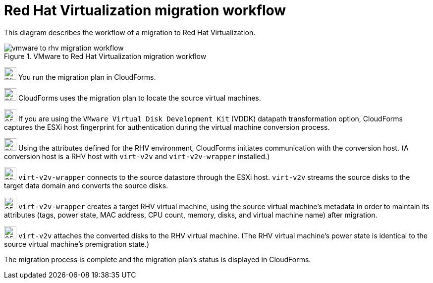 // Module included in the following assemblies:
// assembly_Infrastructure_migration_solution_overview.adoc
[id="Vmware_to_rhv_migration_workflow"]
= Red Hat Virtualization migration workflow

This diagram describes the workflow of a migration to Red Hat Virtualization.

.VMware to Red Hat Virtualization migration workflow

image::vmware_to_rhv_migration_workflow.png[]

image:circle_step_numbers/1.png[25,25] You run the migration plan in CloudForms.

image:circle_step_numbers/2.png[25,25] CloudForms uses the migration plan to locate the source virtual machines.

image:circle_step_numbers/3.png[25,25] If you are using the `VMware Virtual Disk Development Kit` (VDDK) datapath transformation option, CloudForms captures the ESXi host fingerprint for authentication during the virtual machine conversion process.

image:circle_step_numbers/4.png[25,25] Using the attributes defined for the RHV environment, CloudForms initiates communication with the conversion host. (A conversion host is a RHV host with `virt-v2v` and `virt-v2v-wrapper` installed.)

image:circle_step_numbers/5.png[25,25] `virt-v2v-wrapper` connects to the source datastore through the ESXi host. `virt-v2v` streams the source disks to the target data domain and converts the source disks.

image:circle_step_numbers/6.png[25,25] `virt-v2v-wrapper` creates a target RHV virtual machine, using the source virtual machine’s metadata in order to maintain its attributes (tags, power state, MAC address, CPU count, memory, disks, and virtual machine name) after migration.

image:circle_step_numbers/7.png[25,25] `virt-v2v` attaches the converted disks to the RHV virtual machine. (The RHV virtual machine's power state is identical to the source virtual machine's premigration state.)

The migration process is complete and the migration plan's status is displayed in CloudForms.
